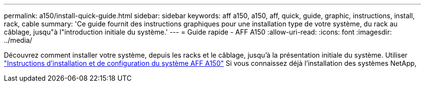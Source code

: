 ---
permalink: a150/install-quick-guide.html 
sidebar: sidebar 
keywords: aff a150, a150, aff, quick, guide, graphic, instructions, install, rack, cable 
summary: 'Ce guide fournit des instructions graphiques pour une installation type de votre système, du rack au câblage, jusqu"à l"introduction initiale du système.' 
---
= Guide rapide - AFF A150
:allow-uri-read: 
:icons: font
:imagesdir: ../media/


[role="lead"]
Découvrez comment installer votre système, depuis les racks et le câblage, jusqu'à la présentation initiale du système. Utiliser link:../media/PDF/March_2023_Rev1_AFFA150_ISI.pdf["Instructions d'installation et de configuration du système AFF A150"^] Si vous connaissez déjà l'installation des systèmes NetApp,
